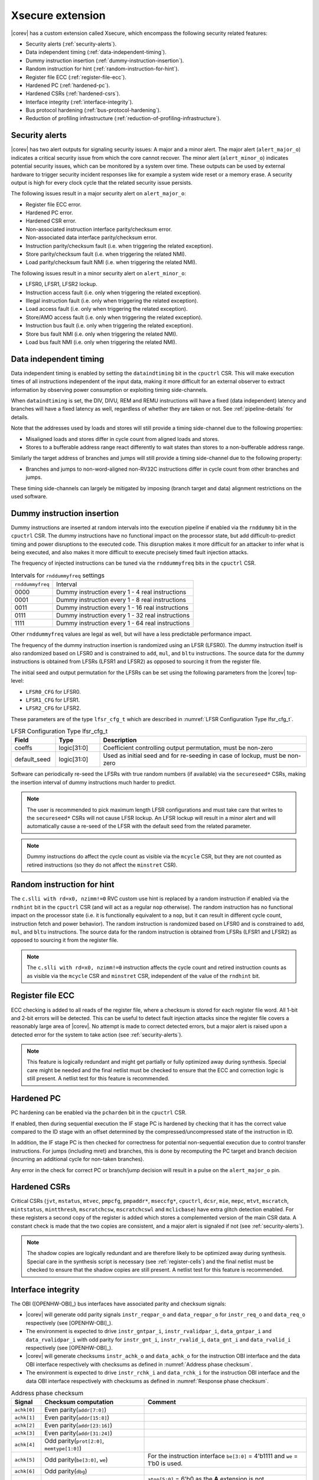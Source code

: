.. _xsecure:

Xsecure extension
=================

|corev| has a custom extension called Xsecure, which encompass the following security related features:

* Security alerts (:ref:`security-alerts`).
* Data independent timing (:ref:`data-independent-timing`).
* Dummy instruction insertion (:ref:`dummy-instruction-insertion`).
* Random instruction for hint (:ref:`random-instruction-for-hint`).
* Register file ECC (:ref:`register-file-ecc`).
* Hardened PC (:ref:`hardened-pc`).
* Hardened CSRs (:ref:`hardened-csrs`).
* Interface integrity (:ref:`interface-integrity`).
* Bus protocol hardening (:ref:`bus-protocol-hardening`).
* Reduction of profiling infrastructure (:ref:`reduction-of-profiling-infrastructure`).

.. _security-alerts:

Security alerts
---------------
|corev| has two alert outputs for signaling security issues: A major and a minor alert. The major alert (``alert_major_o``) indicates a critical security issue from which the core cannot recover. The minor alert (``alert_minor_o``) indicates potential security issues, which can be monitored by a system over time.
These outputs can be used by external hardware to trigger security incident responses like for example a system wide reset or a memory erase.
A security output is high for every clock cycle that the related security issue persists.

The following issues result in a major security alert on ``alert_major_o``:

* Register file ECC error.
* Hardened PC error.
* Hardened CSR error.
* Non-associated instruction interface parity/checksum error.
* Non-associated data interface parity/checksum error.
* Instruction parity/checksum fault (i.e. when triggering the related exception).
* Store parity/checksum fault (i.e. when triggering the related NMI).
* Load parity/checksum fault NMI (i.e. when triggering the related NMI).

The following issues result in a minor security alert on ``alert_minor_o``:

* LFSR0, LFSR1, LFSR2 lockup.
* Instruction access fault (i.e. only when triggering the related exception).
* Illegal instruction fault (i.e. only when triggering the related exception).
* Load access fault (i.e. only when triggering the related exception).
* Store/AMO access fault (i.e. only when triggering the related exception).
* Instruction bus fault (i.e. only when triggering the related exception).
* Store bus fault NMI (i.e. only when triggering the related NMI).
* Load bus fault NMI (i.e. only when triggering the related NMI).

.. _data-independent-timing:

Data independent timing
-----------------------
Data independent timing is enabled by setting the ``dataindtiming`` bit in the ``cpuctrl`` CSR.
This will make execution times of all instructions independent of the input data, making it more difficult for an external
observer to extract information by observing power consumption or exploiting timing side-channels.

When ``dataindtiming`` is set, the DIV, DIVU, REM and REMU instructions will have a fixed (data independent) latency and branches
will have a fixed latency as well, regardless of whether they are taken or not. See :ref:`pipeline-details` for details.

Note that the addresses used by loads and stores will still provide a timing side-channel due to the following properties:

* Misaligned loads and stores differ in cycle count from aligned loads and stores.
* Stores to a bufferable address range react differently to wait states than stores to a non-bufferable address range.

Similarly the target address of branches and jumps will still provide a timing side-channel due to the following property:

* Branches and jumps to non-word-aligned non-RV32C instructions differ in cycle count from other branches and jumps.

These timing side-channels can largely be mitigated by imposing (branch target and data) alignment restrictions on the used software.

.. _dummy-instruction-insertion:

Dummy instruction insertion
---------------------------

Dummy instructions are inserted at random intervals into the execution pipeline if enabled via the ``rnddummy`` bit in the ``cpuctrl`` CSR.
The dummy instructions have no functional impact on the processor state, but add difficult-to-predict timing and power disruptions to the executed code.
This disruption makes it more difficult for an attacker to infer what is being executed, and also makes it more difficult to execute precisely timed fault injection attacks.

The frequency of injected instructions can be tuned via the ``rnddummyfreq`` bits in the ``cpuctrl`` CSR.

.. table:: Intervals for ``rnddummyfreq`` settings
  :name: Intervals for rnddummyfreq settings

  +------------------+----------------------------------------------------------+
  | ``rnddummyfreq`` | Interval                                                 |
  +------------------+----------------------------------------------------------+
  | 0000             | Dummy instruction every 1 - 4 real instructions          |
  +------------------+----------------------------------------------------------+
  | 0001             | Dummy instruction every 1 - 8 real instructions          |
  +------------------+----------------------------------------------------------+
  | 0011             | Dummy instruction every 1 - 16 real instructions         |
  +------------------+----------------------------------------------------------+
  | 0111             | Dummy instruction every 1 - 32 real instructions         |
  +------------------+----------------------------------------------------------+
  | 1111             | Dummy instruction every 1 - 64 real instructions         |
  +------------------+----------------------------------------------------------+

Other ``rnddummyfreq`` values are legal as well, but will have a less predictable performance impact.

The frequency of the dummy instruction insertion is randomized using an LFSR (LFSR0). The dummy instruction itself is also randomized based on LFSR0
and is constrained to ``add``, ``mul``, and ``bltu`` instructions. The source data for the dummy instructions is obtained from LFSRs (LFSR1 and LFSR2) as opposed to sourcing
it from the register file.

The initial seed and output permutation for the LFSRs can be set using the following parameters from the |corev| top-level:

* ``LFSR0_CFG`` for LFSR0.
* ``LFSR1_CFG`` for LFSR1.
* ``LFSR2_CFG`` for LFSR2.

These parameters are of the type ``lfsr_cfg_t`` which are described in :numref:`LFSR Configuration Type lfsr_cfg_t`.

.. table:: LFSR Configuration Type lfsr_cfg_t
  :name: LFSR Configuration Type lfsr_cfg_t
  :widths: 15 15 70
  :class: no-scrollbar-table

  +------------------+-------------+---------------------------------------------------------------------------------+
  | **Field**        | **Type**    | **Description**                                                                 |
  +------------------+-------------+---------------------------------------------------------------------------------+
  | coeffs           | logic[31:0] | Coefficient controlling output permutation, must be non-zero                    |
  +------------------+-------------+---------------------------------------------------------------------------------+
  | default_seed     | logic[31:0] | Used as initial seed and for re-seeding in case of lockup, must be non-zero     |
  +------------------+-------------+---------------------------------------------------------------------------------+

Software can periodically re-seed the LFSRs with true random numbers (if available) via the ``secureseed*`` CSRs, making the insertion interval of
dummy instructions much harder to predict.

.. note::
  The user is recommended to pick maximum length LFSR configurations and must take care that writes to the ``secureseed*`` CSRs will not cause LFSR lockup.
  An LFSR lockup will result in a minor alert and will automatically cause a re-seed of the LFSR with the default seed from the related parameter.

.. note::
  Dummy instructions do affect the cycle count as visible via the ``mcycle`` CSR, but they are not counted as retired instructions (so they do not affect the ``minstret`` CSR).

.. _random-instruction-for-hint:

Random instruction for hint
---------------------------

The ``c.slli with rd=x0, nzimm!=0`` RVC custom use hint is replaced by a random instruction if enabled via the ``rndhint`` bit in the ``cpuctrl`` CSR (and will act as a regular ``nop`` otherwise).
The random instruction has no functional impact on the processor state (i.e. it is functionally equivalent to a ``nop``, but it can result in different
cycle count, instruction fetch and power behavior). The random instruction is randomized based on LFSR0 and is constrained to
``add``, ``mul``, and ``bltu`` instructions. The source data for the random instruction is obtained from LFSRs (LFSR1 and LFSR2) as opposed
to sourcing it from the register file.

.. note::
  The ``c.slli with rd=x0, nzimm!=0`` instruction affects the cycle count and retired instruction counts as as visible via the ``mcycle`` CSR and ``minstret`` CSR,
  independent of the value of the ``rndhint`` bit.

.. _register-file-ecc:

Register file ECC
-----------------
ECC checking is added to all reads of the register file, where a checksum is stored for each register file word.
All 1-bit and 2-bit errors will be detected. This can be useful to detect fault injection attacks since the register file covers a reasonably large area of |corev|.
No attempt is made to correct detected errors, but a major alert is raised upon a detected error for the system to take action (see :ref:`security-alerts`).

.. note::
  This feature is logically redundant and might get partially or fully optimized away during synthesis.
  Special care might be needed and the final netlist must be checked to ensure that the ECC and correction logic is still present.
  A netlist test for this feature is recommended.

.. _hardened-pc:

Hardened PC
-----------
PC hardening can be enabled via the ``pcharden`` bit in the ``cpuctrl`` CSR.

If enabled, then during sequential execution the IF stage PC is hardened by checking that it has the correct value compared to the ID stage with an offset determined by the compressed/uncompressed state of the instruction in ID.

In addition, the IF stage PC is then checked for correctness for potential non-sequential execution due to control transfer instructions. For jumps (including mret) and branches, this is done by recomputing the PC target and branch decision (incurring an additional cycle for non-taken branches).

Any error in the check for correct PC or branch/jump decision will result in a pulse on the ``alert_major_o`` pin.

.. _hardened-csrs:

Hardened CSRs
-------------
Critical CSRs (``jvt``, ``mstatus``, ``mtvec``, ``pmpcfg``, ``pmpaddr*``, ``mseccfg*``, ``cpuctrl``, ``dcsr``, ``mie``, ``mepc``,
``mtvt``, ``mscratch``, ``mintstatus``, ``mintthresh``, ``mscratchcsw``, ``mscratchcswl`` and ``mclicbase``)
have extra glitch detection enabled.
For these registers a second copy of the register is added which stores a complemented version of the main CSR data. A constant check is made that the two copies are consistent, and a major alert is signaled if not (see :ref:`security-alerts`).

.. note::
  The shadow copies are logically redundant and are therefore likely to be optimized away during synthesis.
  Special care in the synthesis script is necessary (see :ref:`register-cells`) and the final netlist must be checked to ensure that the shadow copies are still present.
  A netlist test for this feature is recommended.

.. _interface-integrity:

Interface integrity
-------------------

The OBI ([OPENHW-OBI]_) bus interfaces have associated parity and checksum signals:

* |corev| will generate odd parity signals ``instr_reqpar_o`` and ``data_reqpar_o`` for ``instr_req_o`` and ``data_req_o`` respectively (see [OPENHW-OBI]_).
* The environment is expected to drive ``instr_gntpar_i``, ``instr_rvalidpar_i``, ``data_gntpar_i`` and ``data_rvalidpar_i`` with odd parity for ``instr_gnt_i``, ``instr_rvalid_i``, ``data_gnt_i`` and ``data_rvalid_i`` respectively (see [OPENHW-OBI]_).
* |corev| will generate checksums ``instr_achk_o`` and ``data_achk_o`` for the instruction OBI interface and the data OBI interface respectively with checksums as defined in :numref:`Address phase checksum`.
* The environment is expected to drive ``instr_rchk_i`` and ``data_rchk_i`` for the instruction OBI interface and the data OBI interface respectively with checksums as defined in :numref:`Response phase checksum`.

.. table:: Address phase checksum
  :name: Address phase checksum
  :widths: 10 35 55
  :class: no-scrollbar-table

  +--------------+-------------------------------------------------+--------------------------------------------------------------------------------+
  | **Signal**   | **Checksum computation**                        | **Comment**                                                                    |
  +--------------+-------------------------------------------------+--------------------------------------------------------------------------------+
  | ``achk[0]``  | Even parity(``addr[7:0]``)                      |                                                                                |
  +--------------+-------------------------------------------------+--------------------------------------------------------------------------------+
  | ``achk[1]``  | Even parity(``addr[15:8]``)                     |                                                                                |
  +--------------+-------------------------------------------------+--------------------------------------------------------------------------------+
  | ``achk[2]``  | Even parity(``addr[23:16]``)                    |                                                                                |
  +--------------+-------------------------------------------------+--------------------------------------------------------------------------------+
  | ``achk[3]``  | Even parity(``addr[31:24]``)                    |                                                                                |
  +--------------+-------------------------------------------------+--------------------------------------------------------------------------------+
  | ``achk[4]``  | Odd parity(``prot[2:0]``, ``memtype[1:0]``)     |                                                                                |
  +--------------+-------------------------------------------------+--------------------------------------------------------------------------------+
  | ``achk[5]``  | Odd parity(``be[3:0]``, ``we``)                 | For the instruction interface ``be[3:0]`` = 4'b1111 and ``we`` = 1'b0 is used. |
  +--------------+-------------------------------------------------+--------------------------------------------------------------------------------+
  | ``achk[6]``  | Odd parity(``dbg``)                             |                                                                                |
  +--------------+-------------------------------------------------+--------------------------------------------------------------------------------+
  | ``achk[7]``  | Even parity(``atop[5:0]``)                      | ``atop[5:0]`` = 6'b0 as the **A** extension is not implemented.                |
  +--------------+-------------------------------------------------+--------------------------------------------------------------------------------+
  | ``achk[8]``  | Even parity(``wdata[7:0]``)                     | For the instruction interface ``wdata[7:0]`` = 8'b0.                           |
  +--------------+-------------------------------------------------+--------------------------------------------------------------------------------+
  | ``achk[9]``  | Even parity(``wdata[15:8]``)                    | For the instruction interface ``wdata[15:8]`` = 8'b0.                          |
  +--------------+-------------------------------------------------+--------------------------------------------------------------------------------+
  | ``achk[10]`` | Even parity(``wdata[23:16]``)                   | For the instruction interface ``wdata[23:16]`` = 8'b0.                         |
  +--------------+-------------------------------------------------+--------------------------------------------------------------------------------+
  | ``achk[11]`` | Even parity(``wdata[31:24]``)                   | For the instruction interface ``wdata[31:24]`` = 8'b0.                         |
  +--------------+-------------------------------------------------+--------------------------------------------------------------------------------+

.. note::
   |corev| always generates its ``achk[11:8]`` bits dependent on ``wdata`` (even for read transactions). The ``achk[11:8]`` signal bits
   are however not required to be checked against ``wdata`` for read transactions (see [OPENHW-OBI]_). Whether the environment performs these checks or not
   is platform specific.

.. note::
   ``achk[11:8]`` are always valid for ``wdata[31:0]`` (even for sub-word transactions).

.. table:: Response phase checksum
  :name: Response phase checksum
  :widths: 10 35 55
  :class: no-scrollbar-table

  +--------------+-------------------------------------------------+--------------------------------------------------------------+
  | **Signal**   | **Checksum computation**                        | **Comment**                                                  |
  +--------------+-------------------------------------------------+--------------------------------------------------------------+
  | ``rchk[0]``  | Even parity(``rdata[7:0]``)                     |                                                              |
  +--------------+-------------------------------------------------+--------------------------------------------------------------+
  | ``rchk[1]``  | Even parity(``rdata[15:8]``)                    |                                                              |
  +--------------+-------------------------------------------------+--------------------------------------------------------------+
  | ``rchk[2]``  | Even parity(``rdata[23:16]``)                   |                                                              |
  +--------------+-------------------------------------------------+--------------------------------------------------------------+
  | ``rchk[3]``  | Even parity(``rdata[31:24]``)                   |                                                              |
  +--------------+-------------------------------------------------+--------------------------------------------------------------+
  | ``rchk[4]``  | Even parity(``err``, ``exokay``)                | ``exokay`` = 1'b0 as the **A** extension is not implemented. |
  +--------------+-------------------------------------------------+--------------------------------------------------------------+

.. note::
   |corev| always allows its ``rchk[3:0]`` bits to be dependent on ``rdata`` (even for write transactions). |corev| however only checks its ``rdata`` signal
   bits against ``rchk[3:0]`` for read transactions (see [OPENHW-OBI]_).

.. note::
   When |corev| checks its ``rdata`` signal bits against ``rchk[3:0]`` it always checks all bits (even for sub-word transactions).

|corev| checks its OBI inputs against the related parity and checksum inputs (i.e. ``instr_gntpar_i``, ``data_gntpar_i``, ``instr_rvalidpar_i``, ``data_rvalidpar_i``, ``instr_rchk_i``
and ``data_rchk_i``) as specified in :numref:`Parity and checksum error detection`. Checksum integrity checking is only performed when both globally (``cpuctrl.integrity`` = 1)
and locally enabled (via PMA, see :ref:`pma_integrity`). Parity integrity checking is always enabled.

.. table:: Parity and checksum error detection
  :name: Parity and checksum error detection
  :widths: 20 20 20 20 20
  :class: no-scrollbar-table

  +------------------------------+-----------------------------------+---------------------------+----------------------------+---------------------------+
  | **Parity / Checksum signal** | **Expected value**                | **Check enabled?**        | **Observation interval**   | **Observation interval**  |
  |                              |                                   |                           | **for non-associated**     | **for associated**        |
  |                              |                                   |                           | **interface checking**     | **interface checking**    |
  +------------------------------+-----------------------------------+---------------------------+----------------------------+---------------------------+
  | ``instr_gntpar_i``           | As defined in [OPENHW-OBI]_       | Always                    | When not in reset          | During instruction access |
  |                              |                                   |                           |                            | address phase             |
  +------------------------------+-----------------------------------+---------------------------+----------------------------+---------------------------+
  | ``instr_rvalidpar_i``        | As defined in [OPENHW-OBI]_       | Always                    | When not in reset          | During instruction access |
  |                              |                                   |                           |                            | response phase            |
  +------------------------------+-----------------------------------+---------------------------+----------------------------+---------------------------+
  | ``data_gntpar_i``            | As defined in [OPENHW-OBI]_       | Always                    | When not in reset          | During data access        |
  |                              |                                   |                           |                            | address phase             |
  +------------------------------+-----------------------------------+---------------------------+----------------------------+---------------------------+
  | ``data_rvalidpar_i``         | As defined in [OPENHW-OBI]_       | Always                    | When not in reset          | During data access        |
  |                              |                                   |                           |                            | response phase            |
  +------------------------------+-----------------------------------+---------------------------+----------------------------+---------------------------+
  | ``instr_rchk_i``             | As defined in                     | ``cpuctrl.integrity`` = 1 | During instruction access  | During instruction access |
  |                              | :numref:`Response phase checksum` | and PMA attributes access | response phase             | response phase            |
  |                              |                                   | with ``integrity`` = 1    |                            |                           |
  +------------------------------+-----------------------------------+---------------------------+----------------------------+---------------------------+
  | ``data_rchk_i``              | As defined in                     | ``cpuctrl.integrity`` = 1 | During data access         | During data access        |
  |                              | :numref:`Response phase checksum` | and PMA attributes access | response phase             | response phase            |
  |                              |                                   | with ``integrity`` = 1    |                            |                           |
  +------------------------------+-----------------------------------+---------------------------+----------------------------+---------------------------+

Interface checking is performed both associated and non-associated to specific instruction execution.

Non-associated interface checks are performed by only taking into account the bus interfaces themselves plus some state to determine whether checksum checks are enabled for a given transaction. The used observation interval is as wide as
possible (e.g. a data interface related parity error can be detected even if no load or store instruction is actually being executed).
Observed errors will trigger an alert on ``alert_major_o``.

Associated interface checks are the interface checks that can directly be associated to a fetched instruction or bus transaction due to execution of a load or store instruction:

* If a parity/checksum error occurs on the OBI instruction interface while handling an instruction fetch, then a precise exception is triggered (instruction parity fault with exception code 25) if attempting to execute that instruction. This will then also trigger an alert on ``alert_major_o``.
* If a parity/checksum error occurs on the OBI data interface while handling a load, then an imprecise NMI is triggered (load parity/checksum fault NMI with exception code 1026). This will then also trigger an alert on ``alert_major_o``.
* If a parity/checksum error occurs on the OBI data interface while handling a store, then an imprecise NMI is triggered (store parity/checksum fault NMI with exception code 1027). This will then also trigger an alert on ``alert_major_o``.

The environment is expected to check the OBI outputs of |corev| against the related parity and checksum outputs (i.e. ``instr_reqpar_o``, ``data_reqpar_o``, ``instr_rchk_o`` and
``data_rchk_o``) as specified in [OPENHW-OBI]_ and :numref:`Address phase checksum`. It is platform defined how the environment reacts in case of parity or checksum violations.

.. _bus-protocol-hardening:

Bus protocol hardening
----------------------

The OBI protocol (see [OPENHW-OBI]_) is used as the protocol for both the instruction interface and data interface of the |corev|. With respect to its
handshake signals (``req``, ``gnt``, ``rvalid``) the main protocol violation is to receive a response while there is no corresponding outstanding transaction.

An alert is raised on ``alert_major_o`` when ``instr_rvalid_i`` = 1 is received while there are no outstanding OBI instruction transactions.
An alert is raised on ``alert_major_o`` when ``data_rvalid_i`` = 1 is received while there are no outstanding OBI data transactions.

.. _reduction-of-profiling-infrastructure:

Reduction of profiling infrastructure
-------------------------------------
As **Zicntr** and **Zihpm** are not implemented user mode code does not have access to the Base Counters and Timers nor to the
Hardware Performance Counters. Furthermore the machine mode Hardware Performance Counters ``mhpmcounter3(h)`` - ``mhpmcounter31(h)``
and related event selector CSRs ``mhpmevent3`` - ``mhpmevent31`` are hard-wired to 0.
